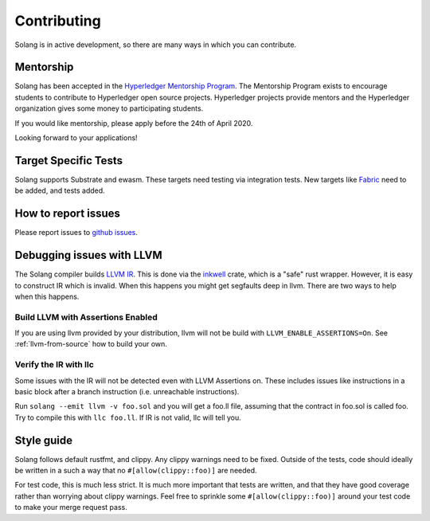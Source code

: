 Contributing
============

Solang is in active development, so there are many ways in which you can
contribute.

Mentorship
----------

Solang has been accepted in the
`Hyperledger Mentorship Program <https://wiki.hyperledger.org/display/INTERN/Create+a+new+Solidity+Language+Server+%28SLS%29+using+Solang+Compiler>`_.
The Mentorship Program exists to encourage students to contribute to Hyperledger
open source projects. Hyperledger projects provide mentors and the Hyperledger
organization gives some money to participating students.

If you would like mentorship, please apply before the 24th of April 2020.

Looking forward to your applications!

Target Specific Tests
---------------------

Solang supports Substrate and ewasm. These targets need testing
via integration tests. New targets like
`Fabric <https://github.com/hyperledger-labs/fabric-chaincode-wasm>`_ need to be
added, and tests added.

How to report issues
--------------------

Please report issues to
`github issues <https://github.com/hyperledger-labs/solang/issues>`_.

Debugging issues with LLVM
--------------------------

The Solang compiler builds `LLVM IR <http://releases.llvm.org/8.0.1/docs/LangRef.html>`_.
This is done via the `inkwell <https://github.com/TheDan64/inkwell>`_ crate, which is
a "safe" rust wrapper. However, it is easy to construct IR which is invalid. When this
happens you might get segfaults deep in llvm. There are two ways to help when this
happens.

Build LLVM with Assertions Enabled
__________________________________

If you are using llvm provided by your distribution, llvm will not be build with
``LLVM_ENABLE_ASSERTIONS=On``. See :ref:`llvm-from-source` how to build
your own.

Verify the IR with llc
______________________

Some issues with the IR will not be detected even with LLVM Assertions on. These includes
issues like instructions in a basic block after a branch instruction (i.e. unreachable
instructions).

Run ``solang --emit llvm -v foo.sol`` and you will get a foo.ll file, assuming that the
contract in foo.sol is called foo. Try to compile this with ``llc foo.ll``. If IR is
not valid, llc will tell you.

Style guide
-----------

Solang follows default rustfmt, and clippy. Any clippy warnings need to be fixed.
Outside of the tests, code should ideally be written in a such a way that no
``#[allow(clippy::foo)]`` are needed.

For test code, this is much less strict. It is much more important that tests are
written, and that they have good coverage rather than worrying about clippy warnings.
Feel free to sprinkle some ``#[allow(clippy::foo)]`` around your test code to make
your merge request pass.
